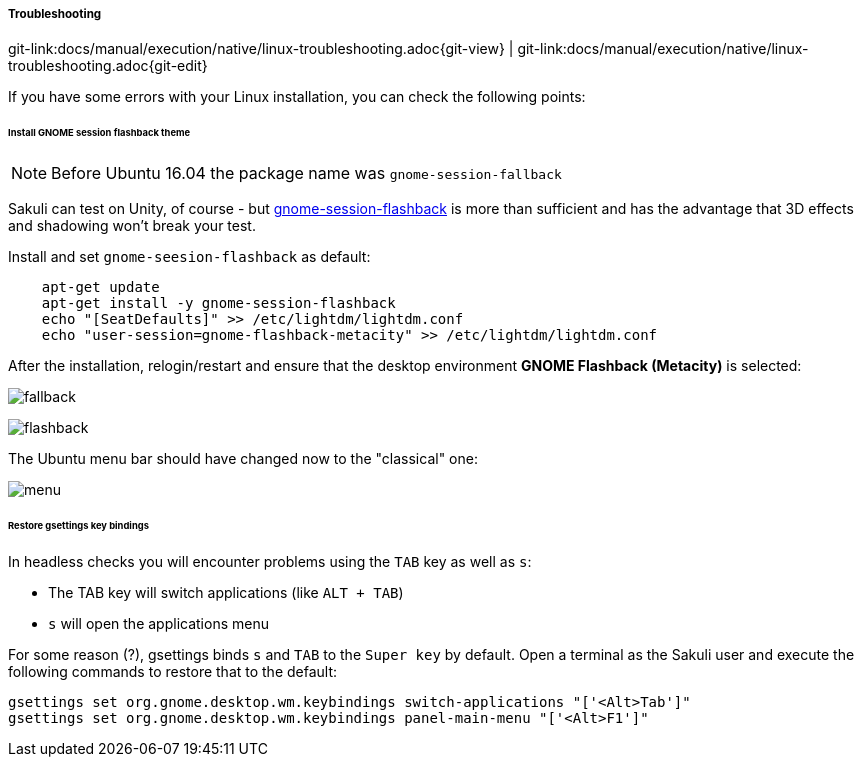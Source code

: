 
:imagesdir: ../../../images

[[linux-troubleshooting]]
===== Troubleshooting
[#git-edit-section]
:page-path: docs/manual/execution/native/linux-troubleshooting.adoc
git-link:{page-path}{git-view} | git-link:{page-path}{git-edit}

If you have some errors with your Linux installation, you can check the following points:

[[gnome-session-flashback]]
====== Install GNOME session flashback theme

NOTE: Before Ubuntu 16.04 the package name was `gnome-session-fallback`

Sakuli can test on Unity, of course - but https://wiki.ubuntuusers.de/GNOME_Flashback[gnome-session-flashback] is more than sufficient and has the advantage that 3D effects and shadowing won't break your test.

Install and set `gnome-seesion-flashback` as default:
[source,bash]
----
    apt-get update
    apt-get install -y gnome-session-flashback
    echo "[SeatDefaults]" >> /etc/lightdm/lightdm.conf
    echo "user-session=gnome-flashback-metacity" >> /etc/lightdm/lightdm.conf
----

After the installation, relogin/restart and ensure that the desktop environment *GNOME Flashback (Metacity)* is selected:

image:u_theme_select.jpg[fallback]

image:u_flashback.jpg[flashback]

The Ubuntu menu bar should have changed now to the "classical" one:

image:u_menu.jpg[menu]

====== Restore gsettings key bindings

In headless checks you will encounter problems using the `TAB` key as well as `s`:

* The TAB key will switch applications (like `ALT + TAB`)
* `s` will open the applications menu

For some reason (?), gsettings binds `s` and `TAB` to the `Super key` by default. Open a terminal as the Sakuli user and execute the following commands to restore that to the default:

[source]
----
gsettings set org.gnome.desktop.wm.keybindings switch-applications "['<Alt>Tab']"
gsettings set org.gnome.desktop.wm.keybindings panel-main-menu "['<Alt>F1']"
----
